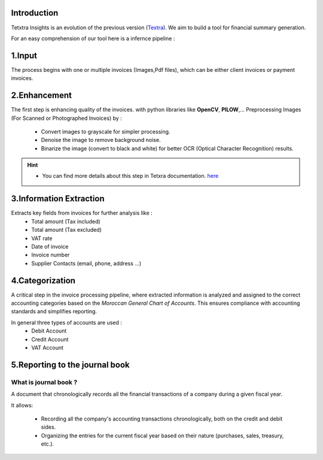 Introduction
===============
Tetxtra Insights is an evolution of the previous version (`Textra <https://textra.readthedocs.io/fr/latest/index.html>`_).
We aim to build a tool for financial summary generation.

For an easy comprehension of our tool here is a infernce pipeline :

.. figure:: /Docs/Images/1_Project/Inference_Pipeline.png
   :width: 100%
   :align: center
   :alt: Inference_Pipeline
   :name: Pipeline

1.Input
==========
The process begins with one or multiple invoices (Images,Pdf files), which can be either client invoices or payment invoices.

2.Enhancement
===============
The first step is enhancing quality of the invoices. with python libraries like
**OpenCV**, **PILOW**,...
Preprocessing Images (For Scanned or Photographed Invoices) by : 
  - Convert images to grayscale for simpler processing.
  - Denoise the image to remove background noise.
  - Binarize the image (convert to black and white) for better OCR (Optical Character Recognition) results.
  
.. hint::
   - You can find more details about this step in Tetxra documentation. `here <https://textra.readthedocs.io/fr/latest/Documentation/Scripts/4_Pr%C3%A9traitement.html>`_
   
3.Information Extraction
=========================
Extracts key fields from invoices for further analysis like :
  - Total amount (Tax included)
  - Total amount (Tax excluded)
  - VAT rate
  - Date of invoice
  - Invoice number
  - Supplier Contacts (email, phone, address ...)

4.Categorization
===================
A critical step in the invoice processing pipeline, where extracted information is analyzed and assigned to the correct accounting categories based on the `Moroccan General Chart of Accounts`. 
This ensures compliance with accounting standards and simplifies reporting.

In general three types of accounts are used :
  - Debit Account
  - Credit Account
  - VAT Account

5.Reporting to the journal book
=================================

What is  journal book ?
+++++++++++++++++++++++
A document that chronologically records all the financial transactions of a company during a given fiscal year.

It allows:

 - Recording all the company's accounting transactions chronologically, both on the credit and debit sides.
 - Organizing the entries for the current fiscal year based on their nature (purchases, sales, treasury, etc.).

.. figure:: /Docs/Images/1_Project/Journal_Book.jpg
   :width: 60%
   :height: 60%
   :align: center
   :alt: Journal_Book
   :name: Pipeline





































